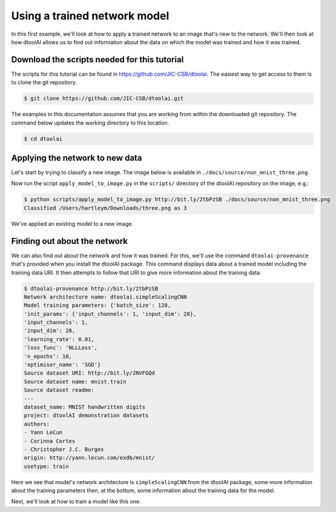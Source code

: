 Using a trained network model
-----------------------------

In this first example, we'll look at how to apply a trained network to an image
that's new to the network. We'll then look at how dtoolAI allows us to find out
information about the data on which the model was trained and how it was
trained.

Download the scripts needed for this tutorial
~~~~~~~~~~~~~~~~~~~~~~~~~~~~~~~~~~~~~~~~~~~~~

The scripts for this tutorial can be found in `https://github.com/JIC-CSB/dtoolai <https://github.com/JIC-CSB/dtoolai>`_. The easiest way to get access to them is to clone the git repository.

.. code-block:: console

    $ git clone https://github.com/JIC-CSB/dtoolai.git
    
The examples in this documentation assumes that you are working from within the downloaded git repository. The command below updates the working directory to this location.

.. code-block:: console

    $ cd dtoolai

Applying the network to new data
~~~~~~~~~~~~~~~~~~~~~~~~~~~~~~~~

Let's start by trying to classify a new image. The image below is available in ``./docs/source/non_mnist_three.png``.

.. image:: non_mnist_three.png

Now run the script ``apply_model_to_image.py`` in the ``scripts/`` directory
of the dtoolAI repository on the image, e.g.:

.. code-block:: console

    $ python scripts/apply_model_to_image.py http://bit.ly/2tbPzSB ./docs/source/non_mnist_three.png
    Classified /Users/hartleym/Downloads/three.png as 3

We've applied an existing model to a new image.

Finding out about the network
~~~~~~~~~~~~~~~~~~~~~~~~~~~~~

We can also find out about the network and how it was trained. For this, we'll
use the command ``dtoolai-provenance`` that's provided when you install the
dtoolAI package. This command displays data about a trained model including the
training data URI. It then attempts to follow that URI to give more information
about the training data:

.. code-block:: console

    $ dtoolai-provenance http://bit.ly/2tbPzSB
    Network architecture name: dtoolai.simpleScalingCNN
    Model training parameters: {'batch_size': 128,
    'init_params': {'input_channels': 1, 'input_dim': 28},
    'input_channels': 1,
    'input_dim': 28,
    'learning_rate': 0.01,
    'loss_func': 'NLLLoss',
    'n_epochs': 10,
    'optimiser_name': 'SGD'}
    Source dataset URI: http://bit.ly/2NVFGQd
    Source dataset name: mnist.train
    Source dataset readme:
    ---
    dataset_name: MNIST handwritten digits
    project: dtoolAI demonstration datasets
    authors:
    - Yann LeCun
    - Corinna Cortes
    - Christopher J.C. Burges
    origin: http://yann.lecun.com/exdb/mnist/
    usetype: train

Here we see that model's network architecture is ``simpleScalingCNN`` from the
dtoolAI package, some more information about the training parameters then, at
the bottom, some information about the training data for the model.

Next, we'll look at how to train a model like this one.

